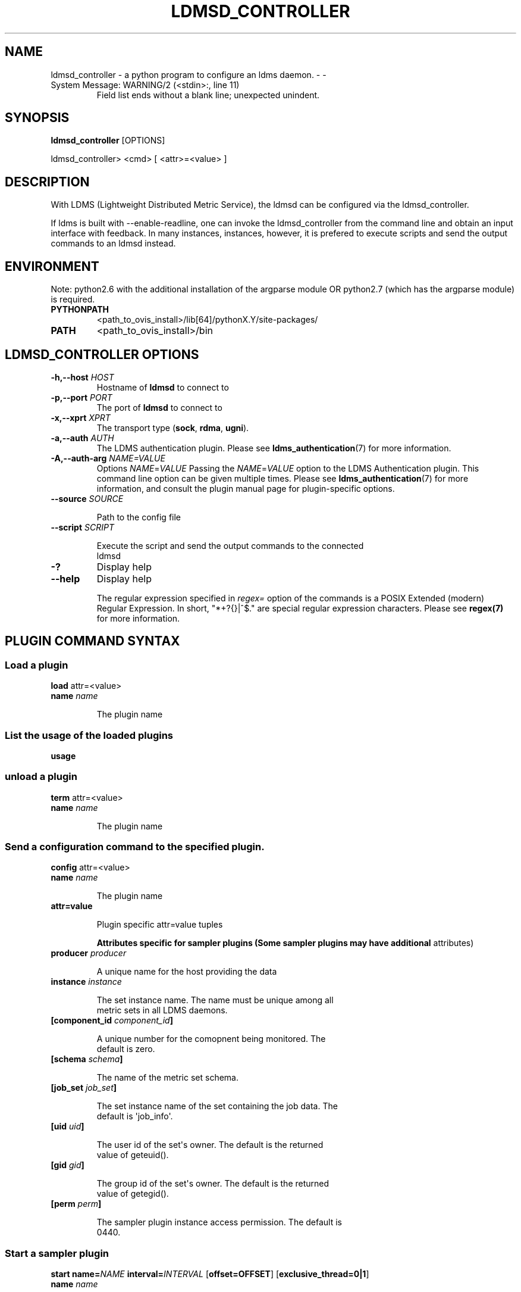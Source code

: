 .\" Man page generated from reStructuredText.
.
.TH LDMSD_CONTROLLER  "19 Nov 2019" "" ""
.SH NAME
ldmsd_controller - a python program to configure an ldms daemon. - 
.
.
-
.IP "System Message: WARNING/2 (<stdin>:, line 11)"
Field list ends without a blank line; unexpected unindent.
.SH SYNOPSIS
.sp
\fBldmsd_controller\fP [OPTIONS]
.sp
ldmsd_controller> <cmd> [ <attr>=<value> ]
.SH DESCRIPTION
.sp
With LDMS (Lightweight Distributed Metric Service), the ldmsd can be
configured via the ldmsd_controller.
.sp
If ldms is built with --enable-readline, one can invoke the
ldmsd_controller from the command line and obtain an input interface
with feedback. In many instances, instances, however, it is prefered to
execute scripts and send the output commands to an ldmsd instead.
.SH ENVIRONMENT
.sp
Note: python2.6 with the additional installation of the argparse module
OR python2.7 (which has the argparse module) is required.
.TP
.B PYTHONPATH
<path_to_ovis_install>/lib[64]/pythonX.Y/site-packages/
.TP
.B PATH
<path_to_ovis_install>/bin
.SH LDMSD_CONTROLLER OPTIONS
.TP
.B \fB-h,--host\fP \fIHOST\fP
Hostname of \fBldmsd\fP to connect to
.TP
.B \fB-p,--port\fP \fIPORT\fP
The port of \fBldmsd\fP to connect to
.TP
.B \fB-x,--xprt\fP \fIXPRT\fP
The transport type (\fBsock\fP, \fBrdma\fP, \fBugni\fP).
.TP
.B \fB-a,--auth\fP \fIAUTH\fP
The LDMS authentication plugin. Please see
\fBldms_authentication\fP(7) for more information.
.TP
.B \fB-A,--auth-arg\fP \fINAME=VALUE\fP
Options \fINAME\fP=\fIVALUE\fP Passing the \fINAME\fP=\fIVALUE\fP option to
the LDMS Authentication plugin. This command line option can be given
multiple times. Please see \fBldms_authentication\fP(7) for more
information, and consult the plugin manual page for plugin-specific
options.
.TP
.B \fB--source\fP \fISOURCE\fP
.nf

Path to the config file
.fi
.sp
.TP
.B \fB--script\fP \fISCRIPT\fP
.nf

Execute the script and send the output commands to the connected
ldmsd
.fi
.sp
.TP
.B \fB-?\fP
Display help
.TP
.B \fB--help\fP
Display help
.sp
The regular expression specified in \fIregex=\fP option of the commands is a
POSIX Extended (modern) Regular Expression. In short, "*+?{}|^$." are
special regular expression characters. Please see \fBregex(7)\fP for more
information.
.SH PLUGIN COMMAND SYNTAX
.SS Load a plugin
.nf
\fBload\fP attr=<value>
.fi
.sp
.TP
.B \fBname\fP \fIname\fP
.nf

The plugin name
.fi
.sp
.SS List the usage of the loaded plugins
.sp
\fBusage\fP
.SS unload a plugin
.nf
\fBterm\fP attr=<value>
.fi
.sp
.TP
.B \fBname\fP \fIname\fP
.nf

The plugin name
.fi
.sp
.SS Send a configuration command to the specified plugin.
.sp
\fBconfig\fP attr=<value>
.TP
.B \fBname\fP \fIname\fP
.nf

The plugin name
.fi
.sp
.TP
.B \fBattr=value\fP
.nf

Plugin specific attr=value tuples
.fi
.sp
.\" 
.
\fBAttributes specific for sampler plugins (Some sampler plugins
may have additional\fP attributes)
.TP
.B \fBproducer\fP \fIproducer\fP
.nf

A unique name for the host providing the data
.fi
.sp
.TP
.B \fBinstance\fP \fIinstance\fP
.nf

The set instance name. The name must be unique among all
metric sets in all LDMS daemons.
.fi
.sp
.TP
.B \fB[component_id\fP \fIcomponent_id\fP\fB]\fP
.nf

A unique number for the comopnent being monitored. The
default is zero.
.fi
.sp
.TP
.B \fB[schema\fP \fIschema\fP\fB]\fP
.nf

The name of the metric set schema.
.fi
.sp
.TP
.B \fB[job_set\fP \fIjob_set\fP\fB]\fP
.nf

The set instance name of the set containing the job data. The
default is \(aqjob_info\(aq.
.fi
.sp
.TP
.B \fB[uid\fP \fIuid\fP\fB]\fP
.nf

The user id of the set\(aqs owner. The default is the returned
value of geteuid().
.fi
.sp
.TP
.B \fB[gid\fP \fIgid\fP\fB]\fP
.nf

The group id of the set\(aqs owner. The default is the returned
value of getegid().
.fi
.sp
.TP
.B \fB[perm\fP \fIperm\fP\fB]\fP
.nf

The sampler plugin instance access permission. The default is
0440.
.fi
.sp
.SS Start a sampler plugin
.sp
\fBstart\fP \fBname=\fP\fINAME\fP \fBinterval=\fP\fIINTERVAL\fP
[\fBoffset=OFFSET\fP] [\fBexclusive_thread=0|1\fP]
.TP
.B \fBname\fP \fIname\fP
.nf

The plugin name.
.fi
.sp
.TP
.B \fBinterval\fP \fIinterval\fP
.nf

The sample interval, which is a float followed by a unit string.
If no unit string is given, the default unit is microseconds. A
unit string is one of the followings: us -- microseconds ms --
milliseconds s -- seconds m -- minutes h -- hours d -- days
.fi
.sp
.TP
.B \fB[offset\fP \fIoffset\fP\fB]\fP
.nf

Offset (shift) from the sample mark in the same format as
intervals. Offset can be positive or negative with magnitude up
to 1/2 the sample interval. The default offset is 0. Collection
is always synchronous.
.fi
.sp
.TP
.B [\fBexclusive_thread=0|1\fP]
.nf

If exclusive_thread is 0, the sampler shares a thread with other
sampler. If exclusive_thread is 1, the sampler has an exclusive
thread to work on. The default is 0 (i.e. share sampling
threads).
.fi
.sp
.SS Stop a sampler plugin
.sp
\fBstop\fP attr=<value>
.TP
.B \fBname\fP \fIname\fP
.nf

The plugin name.
.fi
.sp
.SH AUTHENTICATION COMMAND SYNTAX
.SS Add an authentication domain
.sp
\fBauth_add\fP \fBname\fP=\fINAME\fP \fBplugin\fP=\fIPLUGIN\fP [ ... \fIPLUGIN
ATTRIBUTES\fP ... ]
.TP
.B \fBname\fP=\fINAME\fP
.nf

The name of the authentication domain. This is the name referred
to by \fBlisten\fP and \fBprdcr_add\fP commands.
.fi
.sp
.TP
.B \fBplugin\fP=\fInone\fP|\fIovis\fP|\fImunge\fP
.nf

The LDMS Authentication Plugin for this domain.
.fi
.sp
.TP
.B [ ... \fIPLUGIN ATTRIBUTES\fP ... ]
.nf

Arbitrary plugin attributes. Please consult the manual of the
authentication plugin for more information.
.fi
.sp
.SH LISTEN COMMAND SYNTAX
.SS Instruct ldmsd to listen to a port
.sp
\fBlisten\fP \fBport\fP=\fIPORT\fP
\fBxprt\fP=\fIsock\fP|\fIrdma\fP|\fIugni\fP|\fIfabric\fP
[\fBhost\fP=\fIHOST\fP] [\fBauth\fP=\fIAUTH_REF\fP] [\fBquota\fP=\fIQUOTA\fP]
[\fBrx_rate\fP=\fIRX_RATE\fP]
.TP
.B \fBport\fP=\fIPORT\fP
.nf

The port to listen to. Also, please be sure not to use ephemeral
port (ports in the range of
\fB/proc/sys/net/ip4/ip_local_port_range\fP).
.fi
.sp
.TP
.B \fBxprt\fP=\fIsock\fP|\fIrdma\fP|\fIugni\fP|\fIfabric\fP
.nf

The type of the transport.
.fi
.sp
.TP
.B \fBhost\fP=\fIHOST\fP
.nf

An optional hostname or IP address to bind. If not given, listen
to all addresses (0.0.0.0 or PORT).
.fi
.sp
.TP
.B \fBauth\fP=\fIAUTH_REF\fP
.nf

Instruct \fBldmsd\fP to use \fIAUTH_REF\fP (a name reference to
\fBauth\fP object created by \fBauth_add\fP command) to authenticate
connections on this port. If not given, the port uses the
default authentication method specified on the CLI options (see
\fBldmsd\fP(8) option \fB-a\fP).
.fi
.sp
.TP
.B \fB[quota\fP \fIBYTES\fP\fB]\fP
.nf

The LDMS daemon we are managing uses receive quota (measured in
bytes) to control the amount of data received on the connections
established by accepting requests to this listening endpoint.
The quota value functions similarly to the quota \fBattribute in
the\fP prdcr_add \fBcommand,\fP influencing the amount of data
producers created by Sampler Advertisement can receive. The
default value is determined by the command-line --quota option
used when starting the LDMS daemon (ldmsd). If neither the
--quota \fBoption nor the\fP quota \fBattribute is specified, there
is\fP no limit on receive quota.
.fi
.sp
.TP
.B \fB[rx_rate\fP \fIBYTES_PER_SEC\fP\fB]\fP
.nf

The receive rate limit (in bytes/second) controls the rate of
data received on the connections established by accepting
requests to this listening endpoint. Unlike quota\fB, which
controls the total amount of received data, the receive\fP rate
limit focuses on the data flow per second. If not specified, it
is unlimited.
.fi
.sp
.SH PRODUCER COMMAND SYNTAX
.SS Add a producer to the aggregator
.nf
\fBprdcr_add\fP attr=<value>
.fi
.sp
.TP
.B \fBname\fP \fIname\fP
.nf

The producer name. The producer name must be unique in an
aggregator. It is independent of any attributes specified for
the metric sets or hosts.
.fi
.sp
.TP
.B \fBxprt\fP \fIxprt\fP
.nf

The transport name [sock, rdma, ugni]
.fi
.sp
.TP
.B \fBhost\fP \fIhost\fP
.nf

The hostname of the host
.fi
.sp
.TP
.B \fBtype\fP \fIconn_type\fP
.nf

The connection type [active, passive]
.fi
.sp
.TP
.B \fBreconnect\fP \fIinterval\fP
.nf

The connection retry interval, which is a float followed by a
unit string. If no unit string is given, the default unit is
microseconds. A unit string is one of the followings: us --
microseconds ms -- milliseconds s -- seconds m -- minutes h --
hours d -- days
.fi
.sp
.TP
.B \fBinterval\fP \fIinterval\fP
.nf

It is being deprecated. Please use \(aqreconnect\(aq.
.fi
.sp
.TP
.B \fB[perm\fP \fIpermission\fP\fB]\fP
.nf

The permission to modify the producer in the future
.fi
.sp
.TP
.B \fB[auth\fP \fIAUTH_REF\fP\fB]\fP
.nf

Instruct \fBldmsd\fP to use \fIAUTH_REF\fP (a name reference to
\fBauth\fP object created by \fBauth_add\fP command) with the
connections to this producer. If not given, the default
authentication method specified on the CLI options (see
\fBldmsd\fP(8) option \fB-a\fP) is used.
.fi
.sp
.TP
.B \fB[rail\fP \fINUM\fP\fB]\fP
.nf

The number of rail endpooints for the prdcr (default: 1).
.fi
.sp
.TP
.B \fB[quota\fP \fIBYTES\fP\fB]\fP
.nf

The send quota our ldmsd (the one we are controlling) advertises
to the prdcr (default: value from ldmsd --quota option). This
limits how much outstanding data our ldmsd holds for the prdcr.
.fi
.sp
.TP
.B \fB[rx_rate\fP \fIBYTES_PER_SEC\fP\fB]\fP
.nf

The recv rate (bytes/sec) limit for this connection. The default
is -1 (unlimited).
.fi
.sp
.TP
.B \fB[cache_ip\fP \fIcache_ip\fP\fB]\fP
.nf

Controls how \fBldmsd\fP handles hostname resolution for producer
IP addresses. When set to \fBtrue\fP (default), \fBldmsd\fP resolves
the hostname once during \fBprdcr_add\fP and caches the result. If
the initial resolution fails and the producer is started (via
\fBprdcr_start or prdcr_start_regex\fP), \fBldmsd\fP will retry
resolution at connection time and each resonnection attempt
until successful. When set to \fBfalse\fP, \fBldmsd\fP performs
hostname resolution at \fBprdcr_add\fP time and repeats the
resolution at every connection and reconnection attempt if the
producer is started.
.fi
.sp
.SS Delete a producer from the aggregator
.nf
The producer cannot be in use or running
\fBprdcr_del\fP attr=<value>
.fi
.sp
.TP
.B \fBname\fP \fIname\fP
.nf

The producer name
.fi
.sp
.SS Start a producer
.sp
\fBprdcr_start\fP attr=<value>
.TP
.B \fBname\fP \fIname\fP
.nf

The producer name
.fi
.sp
.TP
.B \fB[reconnect\fP \fIinterval\fP\fB]\fP
.nf

The connection retry interval, which is a float followed by a
unit string. If no unit string is given, the default unit is
microseconds. A unit string is one of the followings: us --
microseconds ms -- milliseconds s -- seconds m -- minutes h --
hours d -- days If unspecified, the previously configured value
will be used. Optional.
.fi
.sp
.TP
.B \fB[interval\fP \fIinterval\fP\fB]\fP
.nf

It is being deprecated. Please use \(aqreconnect\(aq.
.fi
.sp
.SS Start all producers matching a regular expression
.sp
\fBprdcr_start_regex\fP attr=<value>
.TP
.B \fBregex\fP \fIregex\fP
.nf

A regular expression
.fi
.sp
.TP
.B \fB[reconnect\fP \fIinterval\fP\fB]\fP
.nf

The connection retry interval, which is a float followed by a
unit stirng. If no unit string is given, the default unit is
microseconds. A unit string is one of the followings: us --
microseconds ms -- milliseconds s -- seconds m -- minutes h --
hours d -- days If unspecified, the previously configured value
will be used. Optional.
.fi
.sp
.TP
.B \fB[interval\fP \fIinterval\fP\fB]\fP
.nf

It is being deprecated. Please use \(aqreconnect\(aq.
.fi
.sp
.SS Stop a producer
.sp
\fBprdcr_stop\fP attr=<value>
.TP
.B \fBname\fP \fIname\fP
.nf

The producer name
.fi
.sp
.SS Stop all producers matching a regular expression
.sp
\fBprdcr_stop_regex\fP attr=<value>
.TP
.B \fBregex\fP \fIregex\fP
.nf

A regular expression
.fi
.sp
.SS Query producer status
.sp
\fBprdcr_status\fP attr=<value>
.TP
.B \fB[name\fP \fIname\fP\fB]\fP
.nf

The producer name. If none is given, the statuses of all
producers are reported.
.fi
.sp
.SS Subscribe for stream data from all matching producers
.sp
\fBprdcr_subsribe\fP
.TP
.B \fBregex\fP \fIregex\fP
.nf

The regular expression matching producer name
.fi
.sp
.TP
.B \fBstream\fP \fIstream\fP
.nf

The stream name
.fi
.sp
.SH UPDATER COMMAND SYNTAX
.SS Add an updater process that will periodically sample producer metric sets
.sp
\fBupdtr_add\fP attr=<value>
.TP
.B \fBname\fP \fIname\fP
.nf

The update policy name. The policy name should be unique. It is
independent of any attributes specified for the metric sets or
hosts.
.fi
.sp
.TP
.B \fBinterval\fP \fIinterval\fP
.nf

The update/collect interval, which is a float followed by a unit
string. If no unit string is given, the default unit is
microseconds. A unit string is one of the followings: us --
microseconds ms -- milliseconds s -- seconds m -- minutes h --
hours d -- days
.fi
.sp
.TP
.B \fB[offset\fP \fIoffset\fP\fB]\fP
.nf

Offset for synchronized aggregation. Optional.
.fi
.sp
.TP
.B \fB[push\fP \fIonchange|true\fP\fB]\fP
.nf

Push mode: \(aqonchange\(aq and \(aqtrue\(aq. \(aqonchange\(aq means the Updater
will get an update whenever the set source ends a transaction or
pushes the update. \(aqtrue\(aq means the Updater will receive an
update only when the set source pushes the update. If \(gapush\(ga
is used, \(gaauto_interval\(ga cannot be \(gatrue\(ga.
.fi
.sp
.TP
.B \fB[auto_interval\fP \fItrue|false\fP \fB]\fP
If true, the updater will schedule set updates according to the
update hint. The sets with no hints will not be updated. If false,
the updater will schedule the set updates according to the given
interval and offset values. If not specified, the value is
\fIfalse\fP\&.
.TP
.B \fB[perm\fP \fIpermission\fP\fB]\fP
.nf

The permission to modify the updater in the future
.fi
.sp
.SS Remove an updater from the configuration
.sp
\fBupdtr_del\fP attr=<value>
.TP
.B \fBname\fP \fIname\fP
.nf

The update policy name
.fi
.sp
.SS Add a match condition that specifies the sets to update.
.sp
\fBupdtr_match_add\fP attr=<value>
.TP
.B \fBname\fP \fIname\fP
.nf

The update policy name
.fi
.sp
.TP
.B \fBregex\fP \fIregex\fP
.nf

The regular expression
.fi
.sp
.TP
.B \fBmatch\fP \fImatch (inst|schema)\fP
.nf

The value with which to compare; if match=inst, the expression
will match the set\(aqs instance name, if match=schema, the
expression will match the set\(aqs schema name.
.fi
.sp
.SS Remove a match condition from the Updater.
.sp
\fBupdtr_match_del\fP attr=<value>
.TP
.B \fBname\fP \fIname\fP
.nf

The update policy name
.fi
.sp
.TP
.B \fBregex\fP \fIregex\fP
.nf

The regular expression
.fi
.sp
.TP
.B \fBmatch\fP \fImatch (inst|schema)\fP
.nf

The value with which to compare; if match=inst, the expression
will match the set\(aqs instance name, if match=schema, the
expression will match the set\(aqs schema name.
.fi
.sp
.SS Add matching producers to an updater policy
.sp
This is required before starting the updater.
.sp
\fBupdtr_prdcr_add\fP attr=<value>
.TP
.B \fBname\fP \fIname\fP
.nf

The update policy name
.fi
.sp
.TP
.B \fBregex\fP \fIregex\fP
.nf

A regular expression matching zero or more producers
.fi
.sp
.SS Remove matching producers to an updater policy
.sp
\fBupdtr_prdcr_del\fP attr=<value>
.TP
.B \fBname\fP \fIname\fP
.nf

The update policy name
.fi
.sp
.TP
.B \fBregex\fP \fIregex\fP
.nf

A regular expression matching zero or more producers
.fi
.sp
.SS Start updaters.
.sp
\fBupdtr_start\fP attr=<value>
.TP
.B \fBname\fP \fIname\fP
.nf

The update policy name
.fi
.sp
.TP
.B \fB[interval\fP \fIinterval\fP\fB]\fP
.nf

The update interval, which is a float followed by a unit string.
If no unit string is given, the default unit is microseconds. A
unit string is one of the followings: us -- microseconds ms --
milliseconds s -- seconds m -- minutes h -- hours d -- days If
this is not specified, the previously configured value will be
used. Optional.
.fi
.sp
.TP
.B \fB[offset\fP \fIoffset\fP\fB]\fP
.nf

Offset for synchronized aggregation. Optional.
.fi
.sp
.SS Stop an updater.
.sp
The Updater must be stopped in order to change it\(aqs configuration.
.sp
\fBupdtr_stop\fP attr=<value>
.TP
.B \fBname\fP \fIname\fP
.nf

The update policy name
.fi
.sp
.SS Query the updater status
.sp
\fBupdtr_status\fP attr=<value>
.TP
.B \fB[name\fP \fIname\fP\fB]\fP
.nf

The updater name. If none is given, the statuses of all updaters
are reported.
.fi
.sp
.TP
.B \fB[reset\fP \fIvalue\fP\fB]\fP
.nf

If true, reset the updater\(aqs counters after returning the
values. The default is false.
.fi
.sp
.SS Query the updaters\(aq list of regular expressions to match set names or set schemas
.sp
\fBupdtr_match_list\fP attr=<value>
.TP
.B \fB[name\fP \fIname\fP\fB]\fP
.nf

The Updater name. If none is given, all updaters\(aq regular
expression lists will be returned.
.fi
.sp
.SH STORE COMMAND SYNTAX
.SS Create a Storage Policy and open/create the storage instance.
.sp
\fBstrgp_add\fP attr=<value>
.TP
.B \fBname\fP \fIname\fP
.nf

The unique storage policy name.
.fi
.sp
.TP
.B \fBplugin\fP \fIplugin\fP
.nf

The name of the storage backend.
.fi
.sp
.TP
.B \fBcontainer\fP \fIcontainer\fP
.nf

The storage backend container name.
.fi
.sp
.TP
.B \fB[schema\fP \fIschema\fP\fB]\fP
.nf

The schema name of the metric set to store. If \(aqschema\(aq is
given, \(aqregex\(aq is ignored. Either \(aqschema\(aq or \(aqregex\(aq must be
given.
.fi
.sp
.TP
.B \fB[regex\fP \fIregex\fP\fB]\fP
.nf

a regular expression matching set schemas. It must be used with
decomposition. Either \(aqschema\(aq or \(aqregex\(aq must be given.
.fi
.sp
.TP
.B \fB[perm\fP \fIpermission\fP\fB]\fP
.nf

The permission to modify the storage in the future
.fi
.sp
.SS Remove a Storage Policy
.nf
All updaters must be stopped in order for a storage policy to be
deleted
\fBstrgp_del\fP attr=<value>
.fi
.sp
.TP
.B \fBname\fP \fIname\fP
.nf

The storage policy name
.fi
.sp
.SS Add a regular expression used to identify the producers this storage policy will apply to.
.nf
If no producers are added to the storage policy, the storage policy
will apply on all producers.
\fBstrgp_prdcr_add\fP attr=<value>
.fi
.sp
.TP
.B \fBname\fP \fIname\fP
.nf

The storage policy name
.fi
.sp
.TP
.B \fBregex\fP \fIname\fP
.nf

A regular expression matching metric set producers.
.fi
.sp
.SS Remove a regular expression from the producer match list
.sp
\fBstrgp_prdcr_del\fP attr=<value>
.nf
\fBname\fP \fIname\fP
The storage policy name
.fi
.sp
.TP
.B \fBregex\fP \fIregex\fP
.nf

The regex of the producer to remove.
.fi
.sp
.SS Add the name of a metric to store
.sp
\fBstrgp_metric_add\fP attr=<value>
.nf
\fBname\fP \fIname\fP
The storage policy name
.fi
.sp
.TP
.B \fBmetric\fP \fImetric\fP
.nf

The metric name. If the metric list is NULL, all metrics in the
metric set will be stored.
.fi
.sp
.SS Remove a metric from the set of stored metrics.
.sp
\fBstrgp_metric_del\fP attr=<value>
.nf
\fBname\fP \fIname\fP
The storage policy name
.fi
.sp
.TP
.B \fBmetric\fP \fImetric\fP
.nf

The metric to remove
.fi
.sp
.SS Start a storage policy.
.sp
\fBstrgp_start\fP attr=<value>
.nf
\fBname\fP \fIname\fP
The storage policy name
.fi
.sp
.SS Stop a storage policy.
.sp
A storage policy must be stopped in order to change its configuration.
.sp
\fBstrgp_stop\fP attr=<value>
.nf
\fBname\fP \fIname\fP
The storage policy name
.fi
.sp
.SS Query the storage policy status
.sp
\fBstrgp_status\fP attr=<value>
.TP
.B \fB[name\fP \fIname\fP\fB]\fP
.nf

The storage policy name. If none is given, the statuses of all
storage policies are reported.
.fi
.sp
.SH FAILOVER COMMAND SYNTAX
.sp
Please see \fBldmsd_failover\fP(7).
.SH SETGROUP COMMAND SYNTAX
.sp
Please see \fBldmsd_setgroup\fP(7).
.SH STREAM COMMAND SYNTAX
.SS Publish data to the named stream
.sp
\fBplublish\fP attr=<value>
.TP
.B \fBname\fP \fIname\fP
.nf

The stream name
.fi
.sp
.TP
.B \fBdata\fP \fIdata\fP
.nf

The data to publish
.fi
.sp
.SS Subscribe to a stream on matching producers
.sp
\fBprdcr_subscribe\fP attr=<value>
.TP
.B \fBregex\fP \fIPRDCR_REGEX\fP
.nf

A regular expression matching PRODUCER names
.fi
.sp
.TP
.B \fBstream\fP \fISTREAM_NAME_OR_REGEX\fP
.nf

The stream name or regular expression
.fi
.sp
.TP
.B \fB[rx_rate\fP \fIBYTES_PER_SECOND\fP\fB]\fP
.nf

The recv rate (bytes/sec) limit for the matching streams. The
default is -1 (unlimited).
.fi
.sp
.SH LDMS DAEMON COMMAND SYNTAX
.SS Changing the log levels of LDMSD infrastructures
.sp
\fBloglevel\fP attr=<value> (deprecated)
.sp
\fBlog_level\fP attr=<value>
.TP
.B \fBlevel\fP \fIstring\fP
.nf

A string specifying the log levels to be enabled
.fi
.sp
.sp
The valid string are "default", "quiet", and a comma-separated list
of DEBUG, INFO, WARN, ERROR, and CRITICAL. It is case insensitive.
"default" means to set the log level to the defaul log level. "quiet"
means disable the log messages. We note that "<level>," and "<level>"
give different results. "<level>" -- a single level name -- sets the
log level to the given level and all the higher severity levels. In
contrast, "<level>," -- a level name followed by a comma -- sets the
log level to only the given level.
.TP
.B \fB[name\fP \fIname\fP\fB]\fP
.nf

A logger name
.fi
.sp
.TP
.B \fB[regex\fP \fIregex\fP\fB]\fP
.nf

A regular expression matching logger names. If neither \(aqname\(aq or
\(aqregex\(aq is given, the command sets the default log level to the
given level. For example, \(aqregex=xprt.*\(aq will change the
transport-related log levels. Use log_status to query the available
log infrastructures.
.fi
.sp
.SS Query LDMSD\(aqs log information
.sp
\fBlog_status\fP attr=<value>
.nf
\fB[name\fP \fIvalue\fP\fB]\fP
A logger name
.fi
.sp
.SS Exit the connected LDMS daemon gracefully
.sp
\fBdaemon_exit\fP
.SS Query the connected LDMS daemon status
.sp
\fBdaemon_status\fP
.SS Tell the daemon to dump it\(aqs internal state to the log file.
.sp
\fBstatus\fP <type> [name=<value>]
.nf
\fB[\fP\fItype]\fP
Reports only the specified objects. The choices are prdcr, updtr
and strgp.
.fi
.sp
.nf
prdcr: list the state of all producers.
updtr: list the state of all update policies.
strgp: list the state of all storage policies.
.fi
.sp
.TP
.B [name \fIvalue\fP]
The object name of which the status will be reported.
.SH SET COMMAND SYNTAX
.SS Set the user data value for a metric in a metric set.
.nf

\fBudata\fP attr=<value>
.fi
.sp
.TP
.B \fBset\fP \fIset\fP
.nf

The sampler plugin name
.fi
.sp
.TP
.B \fBmetric\fP \fImetric\fP
.nf

The metric name
.fi
.sp
.TP
.B \fBudata\fP \fIudata\fP
.nf

The desired user-data. This is a 64b unsigned integer.
.fi
.sp
.SS Set the user data of multiple metrics using regular expression.
.nf
The user data of the first matched metric is set to the base value.
The base value is incremented by the given \(aqincr\(aq value and then sets
to the user data of the consecutive matched metric and so on.
\fBudata_regex\fP attr=<value>
.fi
.sp
.TP
.B \fBset\fP \fIset\fP
.nf

The metric set name.
.fi
.sp
.TP
.B \fBregex\fP \fIregex\fP
.nf

A regular expression to match metric names to be set
.fi
.sp
.TP
.B \fBbase\fP \fIbase\fP
.nf

The base value of user data (uint64)
.fi
.sp
.TP
.B \fB[incr\fP \fIincr\fP\fB]\fP
.nf

Increment value (int). The default is 0. If incr is 0, the user
data of all matched metrics are set to the base value. Optional.
.fi
.sp
.SS Change the security parameters of LDMS sets using regular expression.
.sp
The set security change affects only the new clients or the new
connections. The clients that already have access to the set will be
able to continue to get set updates, regardless of their permission.
.nf
To apply the new set security to the aggregators, on the first level
aggregator, users will stop and start the producer from which the set
has been aggregated. After the connection has been re-established, the
first-level aggregator can see the set if its permission matches the
new set security. There are no steps to perform on higher-level
aggregators. Given that the first-level aggregator has permission to
see the set, it will compare the second-level aggregator’s permission
with the set security after successfully looking up the set. The
second-level aggregator will be able to look up the set if it has
permission to do so. The process continues on the higher-level
aggregators automatically.
\fBset_sec_mod\fP attr=<value>
.fi
.sp
.TP
.B \fBregex\fP\fI"\fP\fBregex\fP
.nf

A regular expression to match set instance names
.fi
.sp
.TP
.B \fB[uid\fP \fIuid\fP\fB]\fP
.nf

An existing user name string or a UID. Optional
.fi
.sp
.TP
.B \fB[gid\fP \fIgid\fP\fB]\fP
.nf

A GID. Optional
.fi
.sp
.TP
.B \fB[perm\fP \fIperm\fP\fB]\fP
.nf

An octal number representing the permission bits. Optional
.fi
.sp
.SH STATISTICS COMMAND SYNTAX
.SS Display the IO thread statistics
.nf

\fBthread_stats\fP attr=<value>
.fi
.sp
.TP
.B \fB[reset\fP \fItrue|false\fP\fB]\fP
.nf

If true, reset the thread statistics after returning the values.
The default is false.
.fi
.sp
.SS Display the transport operation statistics
.nf

\fBxprt_stats\fP attr=<value>
.fi
.sp
.TP
.B \fB[reset\fP \fItrue|false\fP\fB]\fP
.nf

If true, reset the statistics after returning the values. The
default is false.
.fi
.sp
.SS Display the statistics of updaters\(aq update time per set
.nf

\fBupdate_time_stats\fP attr=<value>
.fi
.sp
.TP
.B \fB[reset\fP \fItrue|false\fP\fB]\fP
.nf

If true, reset the update time statistics after returning the
values. The default is false.
.fi
.sp
.TP
.B \fB[name\fP \fIname\fP\fB]\fP
.nf

An updater name. Only the statistics of the given updater will
be reported and reset if reset is true.
.fi
.sp
.SS Display the statistics of storage policy\(aqs store time per set
.nf

\fBstore_time_stats\fP attr=<value>
.fi
.sp
.TP
.B \fB[reset\fP \fItrue|false\fP\fB]\fP
.nf

If true, reset the store time statistics after returning the
values. The default is false.
.fi
.sp
.TP
.B \fB[name\fP \fIname\fP\fB]\fP
.nf

A storage policy name. Only the statistics of the given storage
policy will be reported and reset if reset is true.
.fi
.sp
.SH QGROUP COMMAND SYNTAX
.SS Get qgroup information
.nf

\fBqgroup_info\fP
.fi
.sp
.IP \(bu 2
This command has no attributes. -
.SS Set qgroup parameters
.nf

\fBqgroup_config\fP attr=<value>
.fi
.sp
.TP
.B \fB[quota\fP \fIBYTES\fP\fB]\fP
The amount of our quota (bytes). The \fIBYTES\fP can be expressed with
quantifiers, e.g. "1k" for 1024 bytes. The supported quantifiers
are "b" (bytes), "k" (kilobytes), "m" (megabytes), "g" (gigabytes)
and "t" (terabytes).
.TP
.B \fB[ask_interval\fP \fITIME\fP\fB]\fP
The time interval to ask the members when our quota is low. The
\fITIME\fP can be expressed with units, e.g. "1s", but will be treated
as microseconds if no units is specified. The supported units are
"us" (microseconds), "ms" (milliseconds), "s" (seconds), "m"
(minutes), "h" (hours), and "d" (days).
.TP
.B \fB[ask_amount\fP \fIBYTES\fP\fB]\fP
The amount of quota to ask from our members. The \fIBYTES\fP can be
expressed with quantifiers, e.g. "1k" for 1024 bytes. The
supported quantifiers are "b" (bytes), "k" (kilobytes), "m"
(megabytes), "g" (gigabytes) and "t" (terabytes).
.TP
.B \fB[ask_mark\fP \fIBYTES\fP\fB]\fP
The amount of quota to determine as \(aqlow\(aq, to start asking quota
from other members. The \fIBYTES\fP can be expressed with quantifiers,
e.g. "1k" for 1024 bytes. The supported quantifiers are "b"
(bytes), "k" (kilobytes), "m" (megabytes), "g" (gigabytes) and "t"
(terabytes).
.TP
.B \fB[reset_interval\fP \fITIME\fP\fB]\fP
The time interval to reset our quota to its original value. The
\fITIME\fP can be expressed with units, e.g. "1s", but will be treated
as microseconds if no units is specified. The supported units are
"us" (microseconds), "ms" (milliseconds), "s" (seconds), "m"
(minutes), "h" (hours), and "d" (days).
.SS Add a member into our qgroup
.nf

\fBqgroup_member_add\fP attr=<value>
.fi
.sp
.TP
.B \fBxprt\fP \fIXPRT\fP
The transport type of the connection (e.g. "sock").
.TP
.B \fBhost\fP \fIHOST\fP
The hostname or IP address of the member.
.TP
.B \fB[port\fP \fIPORT\fP\fB]\fP
The port of the member (default: 411).
.TP
.B \fB[auth\fP \fIAUTH_REF\fP\fB]\fP
The reference to the authentication domain (the \fBname\fP in
\fBauth_add\fP command) to be used in this connection If not
specified, the default authentication domain of the daemon is
used.
.SS Remove a member from the qgroup
.nf

\fBqgroup_member_del\fP attr=<value>
.fi
.sp
.TP
.B \fBhost\fP \fIHOST\fP
The hostname or IP address of the member.
.TP
.B \fB[port\fP \fIPORT\fP\fB]\fP
The port of the member (default: 411).
.SS Start the qgroup service
.nf

\fBqgroup_start\fP
.fi
.sp
.IP \(bu 2
This command has no attributes. -
.SS Stop the qgroup service
.nf

\fBqgroup_stop\fP
.fi
.sp
.IP \(bu 2
This command has no attributes. -
.SH MISC COMMAND SYNTAX
.SS Display the list of available commands
.nf

\fBhelp\fP <command>
.fi
.sp
.nf
[\fIcommand]\fP
If a command is given, the help of the command will be printed.
Otherwise, only the available command names are printed.
.fi
.sp
.SS Get the LDMS version the running LDMSD is based on.
.sp
\fBversion\fP
.SS Launch a subshell to do arbitrary commands
.sp
\fB!\fPshell-command
.SS Comment (a skipped line)
.sp
\fB#\fPcomment-string
.SH BUGS
.sp
No known bugs.
.SH EXAMPLES
.SS Example of a script to add producers to updaters
.sp
.nf
.ft C
> more add_prdcr.sh
#!/bin/bash

SOCKDIR=/XXX/run/ldmsd
portbase=61100
port1=\(gaexpr $portbase + 1\(ga
port2=\(gaexpr $portbase + 2\(ga
port3=\(gaexpr $portbase + 3\(ga

echo "prdcr_add name=localhost2 host=localhost type=active xprt=sock port=$port2 reconnect=20000000"
echo "prdcr_start name=localhost2"
echo "prdcr_add name=localhost1 host=localhost type=active xprt=sock port=$port1 reconnect=20000000"
echo "prdcr_start name=localhost1"
echo "updtr_add name=policy5_h1 interval=2000000 offset=0"
echo "updtr_prdcr_add name=policy5_h1 regex=localhost1"
echo "updtr_start name=policy5_h1"
echo "updtr_add name=policy5_h2 interval=5000000 offset=0"
echo "updtr_prdcr_add name=policy5_h2 regex=localhost2"
echo "updtr_start name=policy5_h2"
.ft P
.fi
.SS Example of a script to add and start stores
.sp
.nf
.ft C
> more add_store.sh
#!/bin/bash

# whole path must exist
STORE_PATH=/XXX/ldmstest/store
mkdir -p $STORE_PATH
sleep 1

# CSV
echo "load name=store_csv"
echo "config name=store_csv path=$STORE_PATH action=init altheader=0 rollover=30 rolltype=1"
echo "config name=store_csv action=custom container=csv schema=cray_aries_r altheader=1  userdata=0"

echo "strgp_add name=policy_mem plugin=store_csv container=csv schema=meminfo"
echo "strgp_start name=policy_mem"

#echo "strgp_add name=csv_memfoo_policy plugin=store_csv container=meminfo schema=meminfo_foo"
#echo "strgp_prdcr_add name=csv_memfoo_policy regex=localhost*"
#echo "strgp_start name=csv_memfoo_policy"
.ft P
.fi
.SS Example to start an ldmsd and use ldmsd_controller to call a script
.sp
.nf
.ft C
> ldmsd -x sock:11111 -l log.txt
> ldmsd_controller --host localhost --port 11111 --xprt sock --script myscript.sh
.ft P
.fi
.SS Example of updtr_match_list\(aqs report
.sp
.nf
.ft C
ldmsd_controller> updtr_add name=meminfo_vmstat interval=1000000 offset=100000
ldmsd_controller> updtr_match_add name=meminfo_vmstat regex=meminfo match=schema
ldmsd_controller> updtr_match_add name=meminfo_vmstat regex=vmstat match=schema
ldmsd_controller>
ldmsd_controller> updtr_add name=node01_procstat2 interval=2000000 offset=100000
ldmsd_controller> updtr_match_add name=node01_procstat2 regex=node01/procstat2 match=inst
ldmsd_controller> updtr_match_list
Updater Name      Regex              Selector
----------------- ------------------ --------------
meminfo_vmstat
                  vmstat             schema
                  meminfo            schema
node01_procstat2
                  node01/procstat2   inst
ldmsd_controller>
.ft P
.fi
.SS Example of log_status\(aqs report
.sp
.nf
.ft C
ldmsd_controller> log_status
Name                 Levels                         Description
-------------------- ------------------------------ ------------------------------
ldmsd (default)      ERROR,CRITICAL                 The default log subsystem
config               default                        Messages for the configuration infrastructure
failover             default                        Messages for the failover infrastructure
producer             default                        Messages for the producer infrastructure
sampler              default                        Messages for the common sampler infrastructure
store                default                        Messages for the common storage infrastructure
stream               default                        Messages for the stream infrastructure
updater              default                        Messages for the updater infrastructure
xprt.ldms            default                        Messages for ldms
xprt.zap             default                        Messages for Zap
xprt.zap.sock        default                        Messages for zap_sock
----------------------------------------------------------------------------------
The loggers with the Log Level as \(aqdefault\(aq use the same log level as the
default logger (ldmsd). When the default log level changes, their log levels
change accordingly.

# Change the log level of the config infrastructure to INFO and above
ldmsd_controller> loglevel name=config level=INFO
ldmsd_controller> log_status
Name                 Log Level                      Description
-------------------- ------------------------------ ------------------------------
ldmsd (default)      ERROR,CRITICAL                 The default log subsystem
config               INFO,WARNING,ERROR,CRITICAL    Messages for the configuration infrastructure
failover             default                        Messages for the failover infrastructure
producer             default                        Messages for the producer infrastructure
sampler              default                        Messages for the common sampler infrastructure
store                default                        Messages for the common storage infrastructure
stream               default                        Messages for the stream infrastructure
updater              default                        Messages for the updater infrastructure
xprt.ldms            default                        Messages for ldms
xprt.zap             default                        Messages for Zap
xprt.zap.sock        default                        Messages for zap_sock
----------------------------------------------------------------------------------
The loggers with the Log Level as \(aqdefault\(aq use the same log level as the
default logger (ldmsd). When the default log level changes, their log levels
change accordingly.

# Change the transport-related log levels to ERROR. That is, only the ERROR messages will be reported.
ldmsd_controller> loglevel regex=xprt.* level=ERROR,
ldmsd_controller> log_status
Name                 Log Level                      Description
-------------------- ------------------------------ ------------------------------
ldmsd (default)      ERROR,CRITICAL                 The default log subsystem
config               INFO,WARNING,ERROR,CRITICAL    Messages for the configuration infrastructure
failover             default                        Messages for the failover infrastructure
producer             default                        Messages for the producer infrastructure
sampler              default                        Messages for the common sampler infrastructure
store                default                        Messages for the common storage infrastructure
stream               default                        Messages for the stream infrastructure
updater              default                        Messages for the updater infrastructure
xprt.ldms            ERROR,                         Messages for ldms
xprt.zap             ERROR,                         Messages for Zap
xprt.zap.sock        ERROR,                         Messages for zap_sock
----------------------------------------------------------------------------------
The loggers with the Log Level as \(aqdefault\(aq use the same log level as the
default logger (ldmsd). When the default log level changes, their log levels
change accordingly.

# Set the log levels of all infrastructures to the default level
ldmsd_controller> loglevel regex=.* level=default
ldmsd_controller> log_status
Name                 Log Level                      Description
-------------------- ------------------------------ ------------------------------
ldmsd (default)      ERROR,CRITICAL                 The default log subsystem
config               default                        Messages for the configuration infrastructure
failover             default                        Messages for the failover infrastructure
producer             default                        Messages for the producer infrastructure
sampler              default                        Messages for the common sampler infrastructure
store                default                        Messages for the common storage infrastructure
stream               default                        Messages for the stream infrastructure
updater              default                        Messages for the updater infrastructure
xprt.ldms            default                        Messages for ldms
xprt.zap             default                        Messages for Zap
xprt.zap.sock        default                        Messages for zap_sock
----------------------------------------------------------------------------------
The loggers with the Log Level as \(aqdefault\(aq use the same log level as the
default logger (ldmsd). When the default log level changes, their log levels
change accordingly.

# Get the information of a specific log infrastructure
ldmsd_controller> log_status name=config
Name                 Log Level                      Description
-------------------- ------------------------------ ------------------------------
ldmsd (default)      ERROR,CRITICAL                 The default log subsystem
config               default                        Messages for the configuration infrastructure
----------------------------------------------------------------------------------
The loggers with the Log Level as \(aqdefault\(aq use the same log level as the
default logger (ldmsd). When the default log level changes, their log levels
change accordingly.
ldmsd_controller>
.ft P
.fi
.SH SEE ALSO
.sp
ldmsd(8), ldmsctl(8), ldms_quickstart(7), ldmsd_failover(7),
ldmsd_setgroup(7)
.\" Generated by docutils manpage writer.
.
